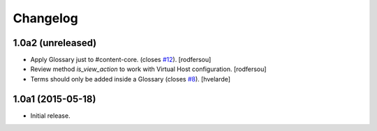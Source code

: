 Changelog
=========

1.0a2 (unreleased)
------------------

- Apply Glossary just to #content-core. (closes `#12`_).
  [rodfersou]
- Review method `is_view_action` to work with Virtual Host configuration.
  [rodfersou]
- Terms should only be added inside a Glossary (closes `#8`_).
  [hvelarde]


1.0a1 (2015-05-18)
------------------

- Initial release.

.. _`#8`: https://github.com/collective/collective.cover/issues/8
.. _`#12`: https://github.com/collective/collective.cover/issues/12
